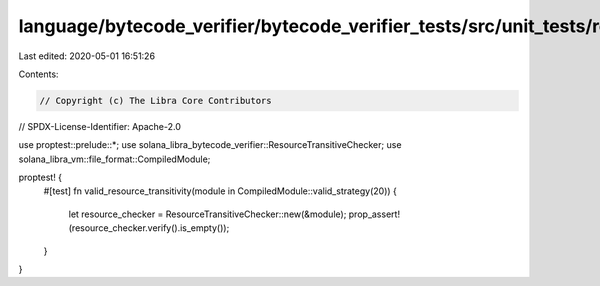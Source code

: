 language/bytecode_verifier/bytecode_verifier_tests/src/unit_tests/resources_tests.rs
====================================================================================

Last edited: 2020-05-01 16:51:26

Contents:

.. code-block:: rs

    // Copyright (c) The Libra Core Contributors
// SPDX-License-Identifier: Apache-2.0

use proptest::prelude::*;
use solana_libra_bytecode_verifier::ResourceTransitiveChecker;
use solana_libra_vm::file_format::CompiledModule;

proptest! {
    #[test]
    fn valid_resource_transitivity(module in CompiledModule::valid_strategy(20)) {
        let resource_checker = ResourceTransitiveChecker::new(&module);
        prop_assert!(resource_checker.verify().is_empty());
    }
}


